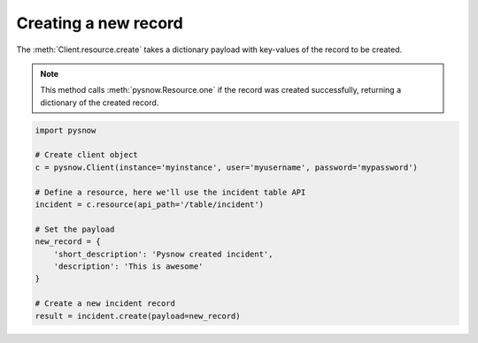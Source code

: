 Creating a new record
=====================

The :meth:`Client.resource.create` takes a dictionary payload with key-values of the record to be created.


.. note::
    This method calls :meth:`pysnow.Resource.one` if the record was created successfully, returning a dictionary of the created record.


.. code-block:: python

    import pysnow

    # Create client object
    c = pysnow.Client(instance='myinstance', user='myusername', password='mypassword')

    # Define a resource, here we'll use the incident table API
    incident = c.resource(api_path='/table/incident')

    # Set the payload
    new_record = {
        'short_description': 'Pysnow created incident',
        'description': 'This is awesome'
    }

    # Create a new incident record
    result = incident.create(payload=new_record)



